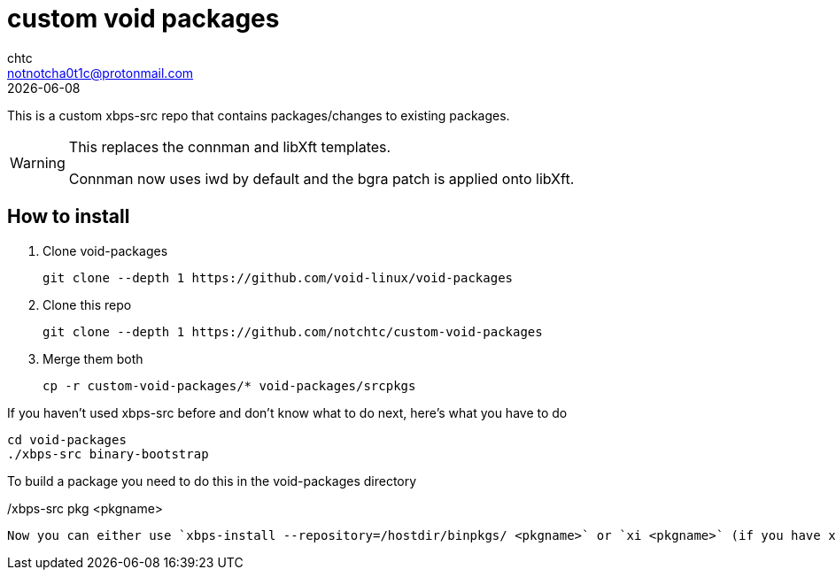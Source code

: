 = custom void packages
chtc <notnotcha0t1c@protonmail.com>
{docdate}

This is a custom xbps-src repo that contains packages/changes to existing packages.

[WARNING]
====
This replaces the connman and libXft templates.

Connman now uses iwd by default and the bgra patch is applied onto libXft.
====

== How to install
1. Clone void-packages
[source,shell]
git clone --depth 1 https://github.com/void-linux/void-packages

2. Clone this repo
[source,shell]
git clone --depth 1 https://github.com/notchtc/custom-void-packages

3. Merge them both
[source,shell]
cp -r custom-void-packages/* void-packages/srcpkgs

If you haven't used xbps-src before and don't know what to do next, here's what you have to do
[source,shell]
cd void-packages
./xbps-src binary-bootstrap

To build a package you need to do this in the void-packages directory
[source,shell]
./xbps-src pkg <pkgname>

Now you can either use `xbps-install --repository=/hostdir/binpkgs/ <pkgname>` or `xi <pkgname>` (if you have xtools installed) to install the package.

